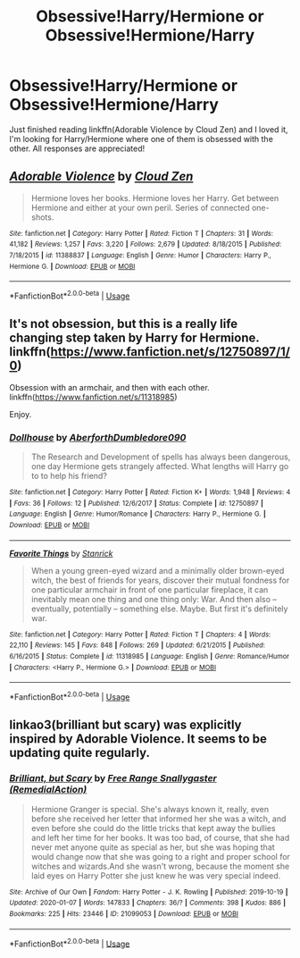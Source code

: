 #+TITLE: Obsessive!Harry/Hermione or Obsessive!Hermione/Harry

* Obsessive!Harry/Hermione or Obsessive!Hermione/Harry
:PROPERTIES:
:Author: Majin-Mid
:Score: 14
:DateUnix: 1578451036.0
:DateShort: 2020-Jan-08
:FlairText: Request
:END:
Just finished reading linkffn(Adorable Violence by Cloud Zen) and I loved it, I'm looking for Harry/Hermione where one of them is obsessed with the other. All responses are appreciated!


** [[https://www.fanfiction.net/s/11388837/1/][*/Adorable Violence/*]] by [[https://www.fanfiction.net/u/894440/Cloud-Zen][/Cloud Zen/]]

#+begin_quote
  Hermione loves her books. Hermione loves her Harry. Get between Hermione and either at your own peril. Series of connected one-shots.
#+end_quote

^{/Site/:} ^{fanfiction.net} ^{*|*} ^{/Category/:} ^{Harry} ^{Potter} ^{*|*} ^{/Rated/:} ^{Fiction} ^{T} ^{*|*} ^{/Chapters/:} ^{31} ^{*|*} ^{/Words/:} ^{41,182} ^{*|*} ^{/Reviews/:} ^{1,257} ^{*|*} ^{/Favs/:} ^{3,220} ^{*|*} ^{/Follows/:} ^{2,679} ^{*|*} ^{/Updated/:} ^{8/18/2015} ^{*|*} ^{/Published/:} ^{7/18/2015} ^{*|*} ^{/id/:} ^{11388837} ^{*|*} ^{/Language/:} ^{English} ^{*|*} ^{/Genre/:} ^{Humor} ^{*|*} ^{/Characters/:} ^{Harry} ^{P.,} ^{Hermione} ^{G.} ^{*|*} ^{/Download/:} ^{[[http://www.ff2ebook.com/old/ffn-bot/index.php?id=11388837&source=ff&filetype=epub][EPUB]]} ^{or} ^{[[http://www.ff2ebook.com/old/ffn-bot/index.php?id=11388837&source=ff&filetype=mobi][MOBI]]}

--------------

*FanfictionBot*^{2.0.0-beta} | [[https://github.com/tusing/reddit-ffn-bot/wiki/Usage][Usage]]
:PROPERTIES:
:Author: FanfictionBot
:Score: 3
:DateUnix: 1578451051.0
:DateShort: 2020-Jan-08
:END:


** It's not obsession, but this is a really life changing step taken by Harry for Hermione. linkffn([[https://www.fanfiction.net/s/12750897/1/0]])

Obsession with an armchair, and then with each other. linkffn([[https://www.fanfiction.net/s/11318985]])

Enjoy.
:PROPERTIES:
:Score: 2
:DateUnix: 1578479764.0
:DateShort: 2020-Jan-08
:END:

*** [[https://www.fanfiction.net/s/12750897/1/][*/Dollhouse/*]] by [[https://www.fanfiction.net/u/8452450/AberforthDumbledore090][/AberforthDumbledore090/]]

#+begin_quote
  The Research and Development of spells has always been dangerous, one day Hermione gets strangely affected. What lengths will Harry go to to help his friend?
#+end_quote

^{/Site/:} ^{fanfiction.net} ^{*|*} ^{/Category/:} ^{Harry} ^{Potter} ^{*|*} ^{/Rated/:} ^{Fiction} ^{K+} ^{*|*} ^{/Words/:} ^{1,948} ^{*|*} ^{/Reviews/:} ^{4} ^{*|*} ^{/Favs/:} ^{36} ^{*|*} ^{/Follows/:} ^{12} ^{*|*} ^{/Published/:} ^{12/6/2017} ^{*|*} ^{/Status/:} ^{Complete} ^{*|*} ^{/id/:} ^{12750897} ^{*|*} ^{/Language/:} ^{English} ^{*|*} ^{/Genre/:} ^{Humor/Romance} ^{*|*} ^{/Characters/:} ^{Harry} ^{P.,} ^{Hermione} ^{G.} ^{*|*} ^{/Download/:} ^{[[http://www.ff2ebook.com/old/ffn-bot/index.php?id=12750897&source=ff&filetype=epub][EPUB]]} ^{or} ^{[[http://www.ff2ebook.com/old/ffn-bot/index.php?id=12750897&source=ff&filetype=mobi][MOBI]]}

--------------

[[https://www.fanfiction.net/s/11318985/1/][*/Favorite Things/*]] by [[https://www.fanfiction.net/u/2918348/Stanrick][/Stanrick/]]

#+begin_quote
  When a young green-eyed wizard and a minimally older brown-eyed witch, the best of friends for years, discover their mutual fondness for one particular armchair in front of one particular fireplace, it can inevitably mean one thing and one thing only: War. And then also -- eventually, potentially -- something else. Maybe. But first it's definitely war.
#+end_quote

^{/Site/:} ^{fanfiction.net} ^{*|*} ^{/Category/:} ^{Harry} ^{Potter} ^{*|*} ^{/Rated/:} ^{Fiction} ^{T} ^{*|*} ^{/Chapters/:} ^{4} ^{*|*} ^{/Words/:} ^{22,110} ^{*|*} ^{/Reviews/:} ^{145} ^{*|*} ^{/Favs/:} ^{848} ^{*|*} ^{/Follows/:} ^{269} ^{*|*} ^{/Updated/:} ^{6/21/2015} ^{*|*} ^{/Published/:} ^{6/16/2015} ^{*|*} ^{/Status/:} ^{Complete} ^{*|*} ^{/id/:} ^{11318985} ^{*|*} ^{/Language/:} ^{English} ^{*|*} ^{/Genre/:} ^{Romance/Humor} ^{*|*} ^{/Characters/:} ^{<Harry} ^{P.,} ^{Hermione} ^{G.>} ^{*|*} ^{/Download/:} ^{[[http://www.ff2ebook.com/old/ffn-bot/index.php?id=11318985&source=ff&filetype=epub][EPUB]]} ^{or} ^{[[http://www.ff2ebook.com/old/ffn-bot/index.php?id=11318985&source=ff&filetype=mobi][MOBI]]}

--------------

*FanfictionBot*^{2.0.0-beta} | [[https://github.com/tusing/reddit-ffn-bot/wiki/Usage][Usage]]
:PROPERTIES:
:Author: FanfictionBot
:Score: 2
:DateUnix: 1578479773.0
:DateShort: 2020-Jan-08
:END:


** linkao3(brilliant but scary) was explicitly inspired by Adorable Violence. It seems to be updating quite regularly.
:PROPERTIES:
:Author: chlorinecrownt
:Score: 1
:DateUnix: 1578495343.0
:DateShort: 2020-Jan-08
:END:

*** [[https://archiveofourown.org/works/21099053][*/Brilliant, but Scary/*]] by [[https://www.archiveofourown.org/users/RemedialAction/pseuds/Free%20Range%20Snallygaster][/Free Range Snallygaster (RemedialAction)/]]

#+begin_quote
  Hermione Granger is special. She's always known it, really, even before she received her letter that informed her she was a witch, and even before she could do the little tricks that kept away the bullies and left her time for her books. It was too bad, of course, that she had never met anyone quite as special as her, but she was hoping that would change now that she was going to a right and proper school for witches and wizards.And she wasn't wrong, because the moment she laid eyes on Harry Potter she just knew he was very special indeed.
#+end_quote

^{/Site/:} ^{Archive} ^{of} ^{Our} ^{Own} ^{*|*} ^{/Fandom/:} ^{Harry} ^{Potter} ^{-} ^{J.} ^{K.} ^{Rowling} ^{*|*} ^{/Published/:} ^{2019-10-19} ^{*|*} ^{/Updated/:} ^{2020-01-07} ^{*|*} ^{/Words/:} ^{147833} ^{*|*} ^{/Chapters/:} ^{36/?} ^{*|*} ^{/Comments/:} ^{398} ^{*|*} ^{/Kudos/:} ^{886} ^{*|*} ^{/Bookmarks/:} ^{225} ^{*|*} ^{/Hits/:} ^{23446} ^{*|*} ^{/ID/:} ^{21099053} ^{*|*} ^{/Download/:} ^{[[https://archiveofourown.org/downloads/21099053/Brilliant%20but%20Scary.epub?updated_at=1578361146][EPUB]]} ^{or} ^{[[https://archiveofourown.org/downloads/21099053/Brilliant%20but%20Scary.mobi?updated_at=1578361146][MOBI]]}

--------------

*FanfictionBot*^{2.0.0-beta} | [[https://github.com/tusing/reddit-ffn-bot/wiki/Usage][Usage]]
:PROPERTIES:
:Author: FanfictionBot
:Score: 2
:DateUnix: 1578495359.0
:DateShort: 2020-Jan-08
:END:
